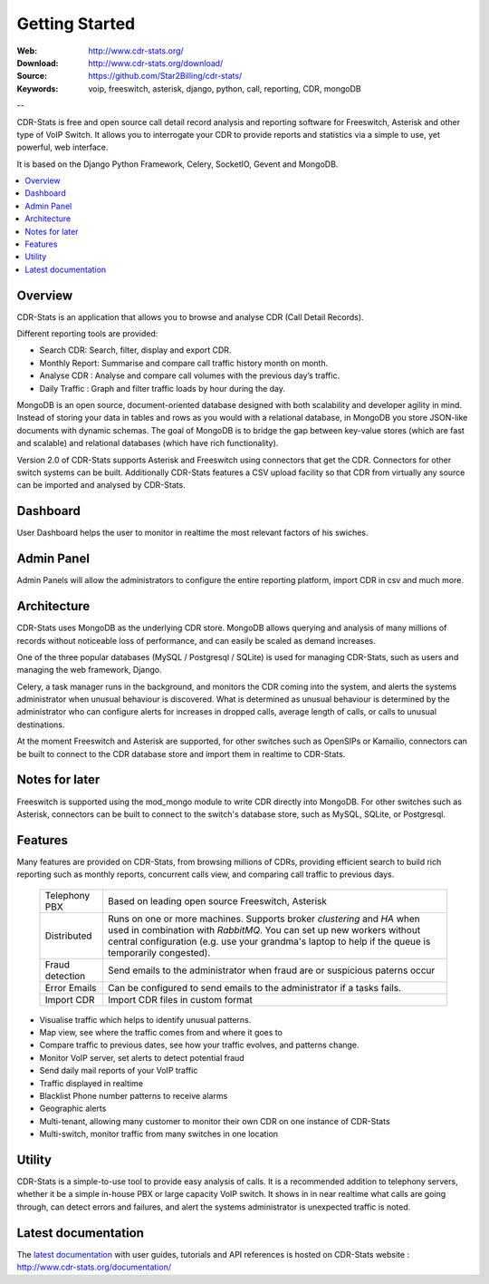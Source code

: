 
.. _getting_started:

Getting Started
===============

:Web: http://www.cdr-stats.org/
:Download: http://www.cdr-stats.org/download/
:Source: https://github.com/Star2Billing/cdr-stats/
:Keywords: voip, freeswitch, asterisk, django, python, call, reporting, CDR, mongoDB

--


CDR-Stats is free and open source call detail record analysis and reporting software for Freeswitch, 
Asterisk and other type of VoIP Switch. It allows you to interrogate your CDR to provide reports 
and statistics via a simple to use, yet powerful, web interface.

It is based on the Django Python Framework, Celery, SocketIO, Gevent and MongoDB.

.. _`Freeswitch`: http://www.freeswitch.org/
.. _`Asterisk`: http://www.asterisk.org/
.. _`Django`: http://djangoproject.com/
.. _`CDR`: http://en.wikipedia.org/wiki/Call_detail_record


.. contents::
    :local:
    :depth: 1

.. _overview:

Overview
--------

CDR-Stats is an application that allows you to browse and analyse CDR (Call Detail Records).

Different reporting tools are provided:

- Search CDR: Search, filter, display and export CDR.
- Monthly Report: Summarise and compare call traffic history month on month.
- Analyse CDR : Analyse and compare call volumes with the previous day’s traffic.
- Daily Traffic : Graph and filter traffic loads by hour during the day.

MongoDB is an open source, document-oriented database designed with both scalability
and developer agility in mind. Instead of storing your data in tables and rows as
you would with a relational database, in MongoDB you store JSON-like documents with
dynamic schemas. The goal of MongoDB is to bridge the gap between key-value stores
(which are fast and scalable) and relational databases (which have rich functionality).

Version 2.0 of CDR-Stats supports Asterisk and Freeswitch using connectors that get the CDR. Connectors
for other switch systems can be built. Additionally CDR-Stats features a CSV upload facility so that
CDR from virtually any source can be imported and analysed by CDR-Stats.


.. _screenshot_dashboard:

Dashboard
---------

User Dashboard helps the user to monitor in realtime the most relevant factors of his swiches.

.. image:: ./_static/images/customer/dashboard.png
    :width: 650

.. _screenshot_admin_panel:

Admin Panel
-----------

Admin Panels will allow the administrators to configure the entire reporting platform, import CDR in csv and much more.

.. image:: ./_static/images/admin/admin_dashboard.png
    :width: 950



.. _architecture:

Architecture
------------
 
CDR-Stats uses MongoDB as the underlying CDR store. MongoDB allows querying and analysis of many
millions of records without noticeable loss of performance, and can easily be scaled as demand increases.

One of the three popular databases (MySQL / Postgresql / SQLite) is used for managing CDR-Stats, 
such as users and managing the web framework, Django.

Celery, a task manager runs in the background, and monitors the CDR coming into the system, and alerts
the systems administrator when unusual behaviour is discovered. What is determined as unusual 
behaviour is determined by the administrator who can configure alerts for increases in dropped calls,
average length of calls, or calls to unusual destinations.

At the moment Freeswitch and Asterisk are supported, for other switches such as OpenSIPs or Kamailio, 
connectors can be built to connect to the CDR database store and import them in realtime to CDR-Stats.


.. image:: ./_static/images/CDR-Stats-Architecture.png
    :width: 600



.. _notes:

Notes for later
---------------

Freeswitch is supported using the mod_mongo module to write CDR directly into MongoDB. For other 
switches such as Asterisk, connectors can be built to connect to the switch's database store, such as
MySQL, SQLite, or Postgresql.



.. _features:

Features
--------
 
Many features are provided on CDR-Stats, from browsing millions of CDRs, providing efficient search to build rich reporting such as monthly reports, concurrent calls view, and comparing call traffic to previous days.



    +-----------------+----------------------------------------------------+
    | Telephony PBX   | Based on leading open source Freeswitch, Asterisk  |
    |                 |                                                    |
    +-----------------+----------------------------------------------------+
    | Distributed     | Runs on one or more machines. Supports             |
    |                 | broker `clustering` and `HA` when used in          |
    |                 | combination with `RabbitMQ`.  You can set up new   |
    |                 | workers without central configuration (e.g. use    |
    |                 | your grandma's laptop to help if the queue is      |
    |                 | temporarily congested).                            |
    +-----------------+----------------------------------------------------+
    | Fraud detection | Send emails to the administrator when fraud are    |
    |                 | or suspicious paterns occur                        |
    +-----------------+----------------------------------------------------+
    | Error Emails    | Can be configured to send emails to the            |
    |                 | administrator if a tasks fails.                    |
    +-----------------+----------------------------------------------------+
    | Import CDR      | Import CDR files in custom format                  |
    +-----------------+----------------------------------------------------+


- Visualise traffic which helps to identify unusual patterns.
- Map view, see where the traffic comes from and where it goes to
- Compare traffic to previous dates, see how your traffic evolves, and patterns change.
- Monitor VoIP server, set alerts to detect potential fraud
- Send daily mail reports of your VoIP traffic
- Traffic displayed in realtime
- Blacklist Phone number patterns to receive alarms
- Geographic alerts
- Multi-tenant, allowing many customer to monitor their own CDR on one instance of CDR-Stats
- Multi-switch, monitor traffic from many switches in one location


.. _utility:

Utility
-------

CDR-Stats is a simple-to-use tool to provide easy analysis of calls. It is a recommended addition to 
telephony servers, whether it be a simple in-house PBX or large capacity VoIP switch. It shows in 
in near realtime what calls are going through, can detect errors and failures, and alert the systems
administrator is unexpected traffic is noted.

.. _latest_documentation:

Latest documentation
--------------------

The `latest documentation`_ with user guides, tutorials and API references is hosted on CDR-Stats website : http://www.cdr-stats.org/documentation/

.. _`latest documentation`: http://www.cdr-stats.org/documentation/

